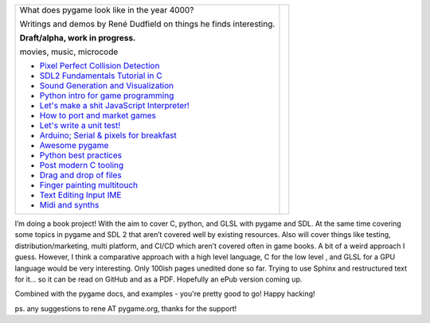 +----------------------------------------------------------------+-----------------+
| What does pygame look like                                     |                 |
| in the year 4000?                                              |                 |
|                                                                |                 |
| Writings and demos by                                          |                 |
| René Dudfield on things                                        |                 |
| he finds interesting.                                          | |pygame4000for| |
|                                                                |                 |
| **Draft/alpha, work in progress.**                             |                 |
|                                                                |                 |
| movies, music, microcode                                       |                 |
|                                                                |                 |
| - `Pixel Perfect Collision Detection <pixel_perfect_>`__       |                 |
| - `SDL2 Fundamentals Tutorial in C <sdl2_basics_>`__           |                 |
| - `Sound Generation and Visualization <sound_generation_>`__   |                 |
| - `Python intro for game programming <python_game_>`__         |                 |
| - `Let's make a shit JavaScript Interpreter! <interpreter_>`__ |                 |
| - `How to port and market games <port_and_market_>`__          |                 |
| - `Let's write a unit test! <unit_test_>`__                    |                 |
| - `Arduino; Serial & pixels for breakfast <arduino_pygame_>`__ |                 |
| - `Awesome pygame <awesome_goodies_for_pygame_>`__             |                 |
| - `Python best practices <python_best_practices_>`__           |                 |
| - `Post modern C tooling <c_post_modern_tooling_>`__           |                 |
| - `Drag and drop of files <drag_and_drop_files_>`__            |                 |
| - `Finger painting multitouch <finger_painting_multi_touch_>`__|                 |
| - `Text Editing Input IME <text_editing_input_ime_>`__         |                 |
| - `Midi and synths <midi_musical_instrument_controllers_>`__   |                 |
+----------------------------------------------------------------+-----------------+


I’m doing a book project! With the aim to cover C, python, and GLSL with pygame and SDL. At the same time covering some topics in pygame and SDL 2 that aren’t covered well by existing resources. Also will cover things like testing, distribution/marketing, multi platform, and CI/CD  which aren’t covered often in game books. A bit of a weird approach I guess. However, I think a comparative approach with a high level language, C for the low level , and GLSL for a GPU language would be very interesting. Only 100ish pages unedited done so far. Trying to use Sphinx and restructured text for it... so it can be read on GitHub and as a PDF. Hopefully an ePub version coming up.

.. _pixel_perfect: docs/pixel_perfect_collision_detection.rst
.. _sdl2_basics: docs/sdl2_basics_tutorial_fundamentals.rst
.. _sound_generation: docs/sound_generation_and_drawing.rst
.. _python_game: docs/python_game_programming.rst
.. _interpreter: docs/interpreter.rst
.. _port_and_market: docs/port_and_market.rst
.. _unit_test: docs/unit_test.rst
.. _port_and_market: docs/port_and_market.rst
.. _arduino_pygame: docs/arduino_pygame.rst
.. _awesome_goodies_for_pygame: docs/awesome_goodies_for_pygame.rst
.. _python_best_practices: docs/python_best_practices.rst
.. _c_post_modern_tooling: docs/c_post_modern_tooling.rst
.. _drag_and_drop_files: docs/drag_and_drop_files.rst
.. _finger_painting_multi_touch: docs/finger_painting_multi_touch.rst
.. _text_editing_input_ime: docs/text_editing_input_ime.rst
.. _midi_musical_instrument_controllers: docs/midi_musical_instrument_controllers.rst




Combined with the pygame docs, and examples - you're pretty good to go!
Happy hacking!



ps. any suggestions to rene AT pygame.org, thanks for the support!

.. |pygame4000for| image:: docs/images/what-is-a-pygame-4000-for.png
   :scale: 50%
   :width: 200%
   :align: middle

